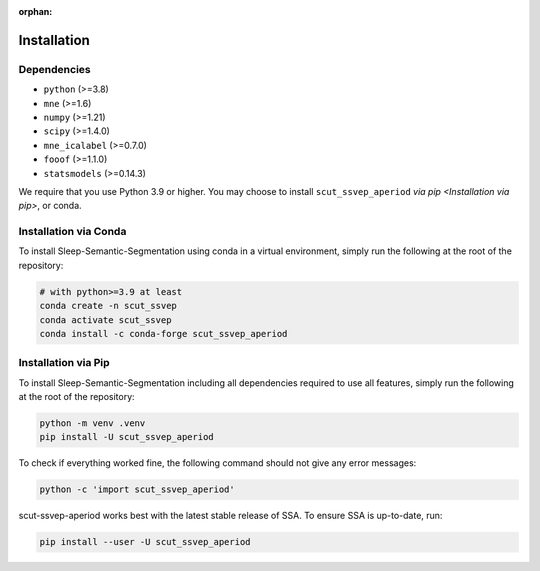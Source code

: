 :orphan:

Installation
============

Dependencies
------------
* ``python`` (>=3.8)
* ``mne`` (>=1.6)
* ``numpy`` (>=1.21)
* ``scipy`` (>=1.4.0)
* ``mne_icalabel`` (>=0.7.0)
* ``fooof`` (>=1.1.0)
* ``statsmodels`` (>=0.14.3)


We require that you use Python 3.9 or higher.
You may choose to install ``scut_ssvep_aperiod`` `via pip <Installation via pip>`,
or conda.

Installation via Conda
----------------------

To install Sleep-Semantic-Segmentation using conda in a virtual environment,
simply run the following at the root of the repository:

.. code-block:: bash

   # with python>=3.9 at least
   conda create -n scut_ssvep
   conda activate scut_ssvep
   conda install -c conda-forge scut_ssvep_aperiod


Installation via Pip
--------------------

To install Sleep-Semantic-Segmentation including all dependencies required to use all features,
simply run the following at the root of the repository:

.. code-block:: bash

    python -m venv .venv
    pip install -U scut_ssvep_aperiod


To check if everything worked fine, the following command should not give any
error messages:

.. code-block:: bash

   python -c 'import scut_ssvep_aperiod'

scut-ssvep-aperiod works best with the latest stable release of SSA. To ensure
SSA is up-to-date, run:

.. code-block:: bash

   pip install --user -U scut_ssvep_aperiod
